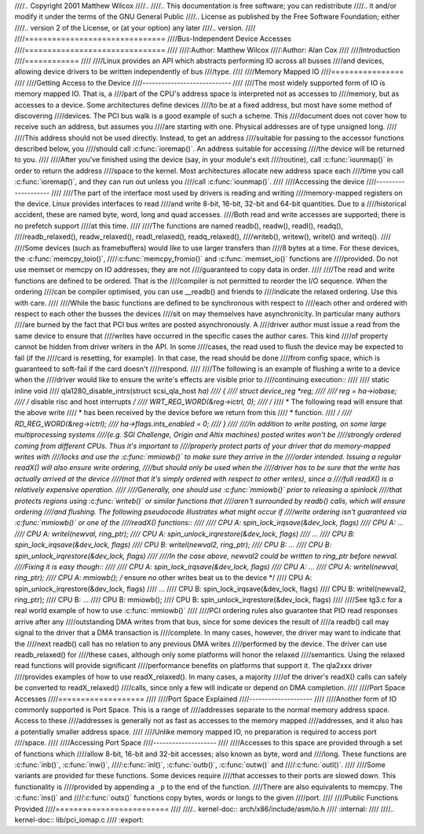 ////.. Copyright 2001 Matthew Wilcox
////..
////..     This documentation is free software; you can redistribute
////..     it and/or modify it under the terms of the GNU General Public
////..     License as published by the Free Software Foundation; either
////..     version 2 of the License, or (at your option) any later
////..     version.
////
////===============================
////Bus-Independent Device Accesses
////===============================
////
////:Author: Matthew Wilcox
////:Author: Alan Cox
////
////Introduction
////============
////
////Linux provides an API which abstracts performing IO across all busses
////and devices, allowing device drivers to be written independently of bus
////type.
////
////Memory Mapped IO
////================
////
////Getting Access to the Device
////----------------------------
////
////The most widely supported form of IO is memory mapped IO. That is, a
////part of the CPU's address space is interpreted not as accesses to
////memory, but as accesses to a device. Some architectures define devices
////to be at a fixed address, but most have some method of discovering
////devices. The PCI bus walk is a good example of such a scheme. This
////document does not cover how to receive such an address, but assumes you
////are starting with one. Physical addresses are of type unsigned long.
////
////This address should not be used directly. Instead, to get an address
////suitable for passing to the accessor functions described below, you
////should call :c:func:`ioremap()`. An address suitable for accessing
////the device will be returned to you.
////
////After you've finished using the device (say, in your module's exit
////routine), call :c:func:`iounmap()` in order to return the address
////space to the kernel. Most architectures allocate new address space each
////time you call :c:func:`ioremap()`, and they can run out unless you
////call :c:func:`iounmap()`.
////
////Accessing the device
////--------------------
////
////The part of the interface most used by drivers is reading and writing
////memory-mapped registers on the device. Linux provides interfaces to read
////and write 8-bit, 16-bit, 32-bit and 64-bit quantities. Due to a
////historical accident, these are named byte, word, long and quad accesses.
////Both read and write accesses are supported; there is no prefetch support
////at this time.
////
////The functions are named readb(), readw(), readl(), readq(),
////readb_relaxed(), readw_relaxed(), readl_relaxed(), readq_relaxed(),
////writeb(), writew(), writel() and writeq().
////
////Some devices (such as framebuffers) would like to use larger transfers than
////8 bytes at a time. For these devices, the :c:func:`memcpy_toio()`,
////:c:func:`memcpy_fromio()` and :c:func:`memset_io()` functions are
////provided. Do not use memset or memcpy on IO addresses; they are not
////guaranteed to copy data in order.
////
////The read and write functions are defined to be ordered. That is the
////compiler is not permitted to reorder the I/O sequence. When the ordering
////can be compiler optimised, you can use __readb() and friends to
////indicate the relaxed ordering. Use this with care.
////
////While the basic functions are defined to be synchronous with respect to
////each other and ordered with respect to each other the busses the devices
////sit on may themselves have asynchronicity. In particular many authors
////are burned by the fact that PCI bus writes are posted asynchronously. A
////driver author must issue a read from the same device to ensure that
////writes have occurred in the specific cases the author cares. This kind
////of property cannot be hidden from driver writers in the API. In some
////cases, the read used to flush the device may be expected to fail (if the
////card is resetting, for example). In that case, the read should be done
////from config space, which is guaranteed to soft-fail if the card doesn't
////respond.
////
////The following is an example of flushing a write to a device when the
////driver would like to ensure the write's effects are visible prior to
////continuing execution::
////
////    static inline void
////    qla1280_disable_intrs(struct scsi_qla_host *ha)
////    {
////        struct device_reg *reg;
////
////        reg = ha->iobase;
////        /* disable risc and host interrupts */
////        WRT_REG_WORD(&reg->ictrl, 0);
////        /*
////         * The following read will ensure that the above write
////         * has been received by the device before we return from this
////         * function.
////         */
////        RD_REG_WORD(&reg->ictrl);
////        ha->flags.ints_enabled = 0;
////    }
////
////In addition to write posting, on some large multiprocessing systems
////(e.g. SGI Challenge, Origin and Altix machines) posted writes won't be
////strongly ordered coming from different CPUs. Thus it's important to
////properly protect parts of your driver that do memory-mapped writes with
////locks and use the :c:func:`mmiowb()` to make sure they arrive in the
////order intended. Issuing a regular readX() will also ensure write ordering,
////but should only be used when the 
////driver has to be sure that the write has actually arrived at the device
////(not that it's simply ordered with respect to other writes), since a
////full readX() is a relatively expensive operation.
////
////Generally, one should use :c:func:`mmiowb()` prior to releasing a spinlock
////that protects regions using :c:func:`writeb()` or similar functions that
////aren't surrounded by readb() calls, which will ensure ordering
////and flushing. The following pseudocode illustrates what might occur if
////write ordering isn't guaranteed via :c:func:`mmiowb()` or one of the
////readX() functions::
////
////    CPU A:  spin_lock_irqsave(&dev_lock, flags)
////    CPU A:  ...
////    CPU A:  writel(newval, ring_ptr);
////    CPU A:  spin_unlock_irqrestore(&dev_lock, flags)
////            ...
////    CPU B:  spin_lock_irqsave(&dev_lock, flags)
////    CPU B:  writel(newval2, ring_ptr);
////    CPU B:  ...
////    CPU B:  spin_unlock_irqrestore(&dev_lock, flags)
////
////In the case above, newval2 could be written to ring_ptr before newval.
////Fixing it is easy though::
////
////    CPU A:  spin_lock_irqsave(&dev_lock, flags)
////    CPU A:  ...
////    CPU A:  writel(newval, ring_ptr);
////    CPU A:  mmiowb(); /* ensure no other writes beat us to the device */
////    CPU A:  spin_unlock_irqrestore(&dev_lock, flags)
////            ...
////    CPU B:  spin_lock_irqsave(&dev_lock, flags)
////    CPU B:  writel(newval2, ring_ptr);
////    CPU B:  ...
////    CPU B:  mmiowb();
////    CPU B:  spin_unlock_irqrestore(&dev_lock, flags)
////
////See tg3.c for a real world example of how to use :c:func:`mmiowb()`
////
////PCI ordering rules also guarantee that PIO read responses arrive after any
////outstanding DMA writes from that bus, since for some devices the result of
////a readb() call may signal to the driver that a DMA transaction is
////complete. In many cases, however, the driver may want to indicate that the
////next readb() call has no relation to any previous DMA writes
////performed by the device. The driver can use readb_relaxed() for
////these cases, although only some platforms will honor the relaxed
////semantics. Using the relaxed read functions will provide significant
////performance benefits on platforms that support it. The qla2xxx driver
////provides examples of how to use readX_relaxed(). In many cases, a majority
////of the driver's readX() calls can safely be converted to readX_relaxed()
////calls, since only a few will indicate or depend on DMA completion.
////
////Port Space Accesses
////===================
////
////Port Space Explained
////--------------------
////
////Another form of IO commonly supported is Port Space. This is a range of
////addresses separate to the normal memory address space. Access to these
////addresses is generally not as fast as accesses to the memory mapped
////addresses, and it also has a potentially smaller address space.
////
////Unlike memory mapped IO, no preparation is required to access port
////space.
////
////Accessing Port Space
////--------------------
////
////Accesses to this space are provided through a set of functions which
////allow 8-bit, 16-bit and 32-bit accesses; also known as byte, word and
////long. These functions are :c:func:`inb()`, :c:func:`inw()`,
////:c:func:`inl()`, :c:func:`outb()`, :c:func:`outw()` and
////:c:func:`outl()`.
////
////Some variants are provided for these functions. Some devices require
////that accesses to their ports are slowed down. This functionality is
////provided by appending a ``_p`` to the end of the function.
////There are also equivalents to memcpy. The :c:func:`ins()` and
////:c:func:`outs()` functions copy bytes, words or longs to the given
////port.
////
////Public Functions Provided
////=========================
////
////.. kernel-doc:: arch/x86/include/asm/io.h
////   :internal:
////
////.. kernel-doc:: lib/pci_iomap.c
////   :export:
